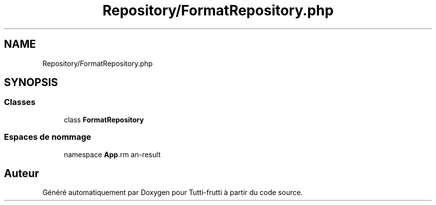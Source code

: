 .TH "Repository/FormatRepository.php" 3 "Tutti-frutti" \" -*- nroff -*-
.ad l
.nh
.SH NAME
Repository/FormatRepository.php
.SH SYNOPSIS
.br
.PP
.SS "Classes"

.in +1c
.ti -1c
.RI "class \fBFormatRepository\fP"
.br
.in -1c
.SS "Espaces de nommage"

.in +1c
.ti -1c
.RI "namespace \fBApp\\Repository\fP"
.br
.in -1c
.SH "Auteur"
.PP 
Généré automatiquement par Doxygen pour Tutti-frutti à partir du code source\&.
